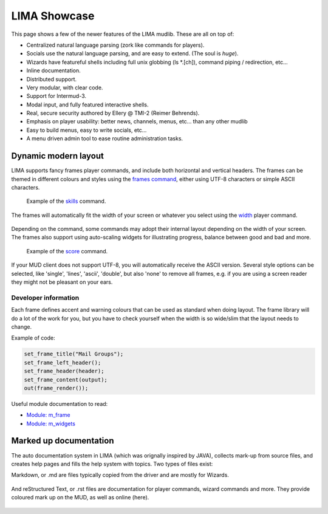 *************
LIMA Showcase
*************

This page shows a few of the newer features of the LIMA mudlib. These are all on top of:

- Centralized natural language parsing (zork like commands for players).
- Socials use the natural language parsing, and are easy to extend. (The soul is *huge*).
- Wizards have featureful shells including full unix globbing (ls \*.[ch]), command piping / redirection, etc...
- Inline documentation.	
- Distributed support.
- Very modular, with clear code.
- Support for Intermud-3.
- Modal input, and fully featured interactive shells.
- Real, secure security authored by Ellery @ TMI-2 (Reimer Behrends).
- Emphasis on player usability: better news, channels, menus, etc...	than any other mudlib
- Easy to build menus, easy to write socials, etc...
- A menu driven admin tool to ease routine administration tasks.

=====================
Dynamic modern layout
=====================

LIMA supports fancy frames player commands, and include both horizontal and vertical headers. The frames
can be themed in different colours and styles using the `frames command <../player_command/frames.html>`_, 
either using UTF-8 characters or simple ASCII characters.

.. figure:: images/frames1.png
  :width: 700
  :alt: skills command

  Example of the `skills <../player_command/skills.html>`_ command.

The frames will automatically fit the width of your  screen or whatever you select 
using the `width <../player_command/width.html>`_ player command. 

.. figure:: images/frames3.png
  :width: 700
  :alt: skills command in a smaller format

  Example of the `skills <../player_command/skills.html>`_ command on a narrow screen.

Depending on the command, some commands may adopt their internal layout depending on the 
width of your screen. The frames also support using auto-scaling widgets for illustrating progress, 
balance between good and bad and more.

.. figure:: images/frames2.png
  :width: 700
  :alt: score command

  Example of the `score <../player_command/score.html>`_ command.

If your MUD client does not support UTF-8, you will automatically receive the ASCII version. Several 
style options can be selected, like 'single', 'lines', 'ascii', 'double', but also 'none' to remove
all frames, e.g. if you are using a screen reader they might not be pleasant on your ears.

.. figure:: images/frames4.png
  :width: 700
  :alt: skills command in a ASCII mode

  Example of the `skills <../player_command/skills.html>`_ command in ASCII mode.


---------------------
Developer information
---------------------

Each frame defines accent and warning colours that can be used as standard when doing layout. The
frame library will do a lot of the work for you, but you have to check yourself when the width is
so wide/slim that the layout needs to change.

Example of code:

.. code-block:: c

   set_frame_title("Mail Groups");
   set_frame_left_header();
   set_frame_header(header);
   set_frame_content(output);
   out(frame_render());

Useful module documentation to read:

- `Module: m_frame <module/modules-m_frame.html>`_
- `Module: m_widgets <module/modules-m_widgets.html>`_

=======================
Marked up documentation
=======================

The auto documentation system in LIMA (which was orignally inspired by JAVA), collects mark-up from source
files, and creates help pages and fills the help system with topics. Two types of files exist:

Markdown, or .md are files typically copied from the driver and are mostly for Wizards.

.. figure:: images/documentation1.png
  :width: 700
  :alt: reStructured text view

And reStructured Text, or .rst files are documentation for player commands, wizard commands and more. They 
provide coloured mark up on the MUD, as well as online (here).

.. figure:: images/documentation2.png
  :width: 700
  :alt: Markdown view

